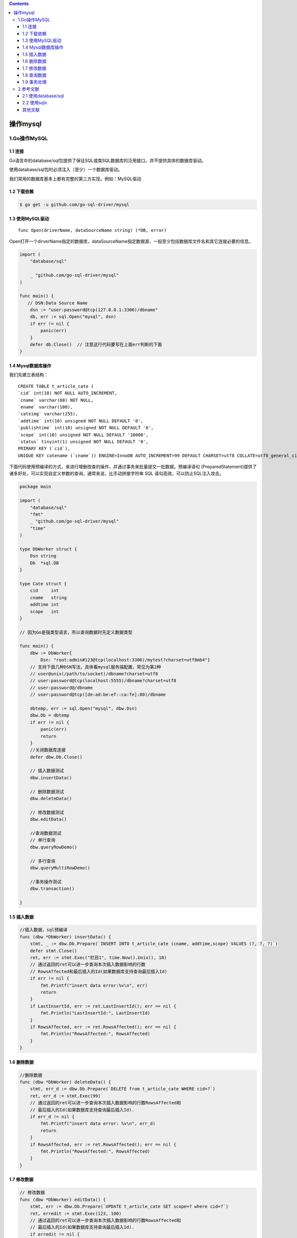 .. contents::
   :depth: 3
..

操作mysql
=========

1.Go操作MySQL
-------------

1.1 连接
~~~~~~~~

Go语言中的database/sql包提供了保证SQL或类SQL数据库的泛用接口，并不提供具体的数据库驱动。

使用database/sql包时必须注入（至少）一个数据库驱动。

我们常用的数据库基本上都有完整的第三方实现。例如：MySQL驱动

1.2 下载依赖
~~~~~~~~~~~~

.. code:: shell

   $ go get -u github.com/go-sql-driver/mysql

1.3 使用MySQL驱动
~~~~~~~~~~~~~~~~~

::

   func Open(driverName, dataSourceName string) (*DB, error)

Open打开一个dirverName指定的数据库，dataSourceName指定数据源，一般至少包括数据库文件名和其它连接必要的信息。

.. code:: go

   import (
       "database/sql"

       _ "github.com/go-sql-driver/mysql"
   )

   func main() {
      // DSN:Data Source Name
       dsn := "user:password@tcp(127.0.0.1:3306)/dbname"
       db, err := sql.Open("mysql", dsn)
       if err != nil {
           panic(err)
       }
       defer db.Close()  // 注意这行代码要写在上面err判断的下面
   }

1.4 Mysql数据库操作
~~~~~~~~~~~~~~~~~~~

我们先建立表结构：

::

   CREATE TABLE t_article_cate (
   `cid` int(10) NOT NULL AUTO_INCREMENT,
   `cname` varchar(60) NOT NULL,
   `ename` varchar(100),
   `cateimg` varchar(255),
   `addtime` int(10) unsigned NOT NULL DEFAULT '0',
   `publishtime` int(10) unsigned NOT NULL DEFAULT '0',
   `scope` int(10) unsigned NOT NULL DEFAULT '10000',
   `status` tinyint(1) unsigned NOT NULL DEFAULT '0',
   PRIMARY KEY (`cid`),
   UNIQUE KEY catename (`cname`)) ENGINE=InnoDB AUTO_INCREMENT=99 DEFAULT CHARSET=utf8 COLLATE=utf8_general_ci;

下面代码使用预编译的方式，来进行增删改查的操作，并通过事务来批量提交一批数据。预编译语句
(PreparedStatement)提供了诸多好处，可以实现自定义参数的查询，通常来说，比手动拼接字符串
SQL 语句高效，可以防止SQL注入攻击。

.. code:: go

   package main

   import (
       "database/sql"
       "fmt"
       _ "github.com/go-sql-driver/mysql"
       "time"
   )

   type DbWorker struct {
       Dsn string
       Db  *sql.DB
   }

   type Cate struct {
       cid     int
       cname   string
       addtime int
       scope   int
   }

   // 因为Go是强类型语言，所以查询数据时先定义数据类型

   func main() {
       dbw := DbWorker{
           Dsn: "root:admin#123@tcp(localhost:3306)/mytest?charset=utf8mb4"}
       // 支持下面几种DSN写法，具体看mysql服务端配置，常见为第2种
       // user@unix(/path/to/socket)/dbname?charset=utf8
       // user:password@tcp(localhost:5555)/dbname?charset=utf8
       // user:password@/dbname
       // user:password@tcp([de:ad:be:ef::ca:fe]:80)/dbname

       dbtemp, err := sql.Open("mysql", dbw.Dsn)
       dbw.Db = dbtemp
       if err != nil {
           panic(err)
           return
       }
       //关闭数据库连接
       defer dbw.Db.Close()

       // 插入数据测试
       dbw.insertData()

       // 删除数据测试
       dbw.deleteData()
       
       // 修改数据测试
       dbw.editData()
       
       //查询数据测试
       // 单行查询
       dbw.queryRowDemo()

       // 多行查询
       dbw.queryMultiRowDemo()
       
       //事务操作测试
       dbw.transaction()

   }

1.5 插入数据
~~~~~~~~~~~~

.. code:: go

   //插入数据，sql预编译
   func (dbw *DbWorker) insertData() {
       stmt, _ := dbw.Db.Prepare(`INSERT INTO t_article_cate (cname, addtime,scope) VALUES (?, ?, ?)`)
       defer stmt.Close()
       ret, err := stmt.Exec("栏目1", time.Now().Unix(), 10)
       // 通过返回的ret可以进一步查询本次插入数据影响的行数
       // RowsAffected和最后插入的Id(如果数据库支持查询最后插入Id)
       if err != nil {
           fmt.Printf("insert data error:%v\n", err)
           return
       }
       if LastInsertId, err := ret.LastInsertId(); err == nil {
           fmt.Println("LastInsertId:", LastInsertId)
       }
       if RowsAffected, err := ret.RowsAffected(); err == nil {
           fmt.Println("RowsAffected:", RowsAffected)
       }
   }

1.6 删除数据
~~~~~~~~~~~~

.. code:: go

   //删除数据
   func (dbw *DbWorker) deleteData() {
       stmt, err_d := dbw.Db.Prepare(`DELETE from t_article_cate WHERE cid=?`)
       ret, err_d := stmt.Exec(99)
       // 通过返回的ret可以进一步查询本次插入数据影响的行数RowsAffected和
       // 最后插入的Id(如果数据库支持查询最后插入Id).
       if err_d != nil {
           fmt.Printf("insert data error: %v\n", err_d)
           return
       }
       if RowsAffected, err := ret.RowsAffected(); err == nil {
           fmt.Println("RowsAffected:", RowsAffected)
       }
   }

1.7 修改数据
~~~~~~~~~~~~

.. code:: go

   // 修改数据
   func (dbw *DbWorker) editData() {
       stmt, err := dbw.Db.Prepare(`UPDATE t_article_cate SET scope=? where cid=?`)
       ret, erredit := stmt.Exec(123, 100)
       // 通过返回的ret可以进一步查询本次插入数据影响的行数RowsAffected和
       // 最后插入的Id(如果数据库支持查询最后插入Id).
       if erredit != nil {
           fmt.Printf("insert data error: %v\n", err)
           return
       }
       if RowsAffected, err := ret.RowsAffected(); err == nil {
           fmt.Println("RowsAffected: ", RowsAffected)
       }
   }

1.8 查询数据
~~~~~~~~~~~~

单行查询
^^^^^^^^

.. code:: go

   // 单行查询
   func (dbw *DbWorker) queryRowDemo() {
       sqlStr := "select cname, addtime, scope from t_article_cate where cid=?"
       var u Cate
       // 非常重要：确保QueryRow之后调用Scan方法，否则持有的数据库链接不会被释放
       err := dbw.Db.QueryRow(sqlStr, 100).Scan(&u.cname, &u.addtime, &u.scope)
       if err != nil {
           fmt.Printf("scan failed, err:%v\n", err)
           return
       }
       fmt.Printf("canme:%s addtime:%d scope:%d\n", u.cname, u.addtime, u.scope)
   }

多行查询
^^^^^^^^

.. image:: ../../_static/duohangchaxun01.png

.. code:: go

   // 多行查询
   func (dbw *DbWorker) queryMultiRowDemo() {
       sqlStr := "select cname, addtime, scope from t_article_cate where cid>?"
       rows, err := dbw.Db.Query(sqlStr, 50)
       if err != nil {
           fmt.Printf("query failed, err:%v\n", err)
           return
       }
       // 非常重要：关闭rows释放持有的数据库链接
       defer rows.Close()

       // 循环读取结果集中的数据
       for rows.Next() {
           var u Cate
           err := rows.Scan(&u.cname, &u.addtime, &u.scope)
           if err != nil {
               fmt.Printf("scan failed, err:%v\n", err)
               return
           }
           fmt.Printf("canme:%s addtime:%d scope:%d\n", u.cname, u.addtime, u.scope)
       }
   }

1.9 事务处理
~~~~~~~~~~~~

db.Begin()开始事务，Commit() 或
Rollback()关闭事务。Tx从连接池中取出一个连接，在关闭
之前都使用这个连接。Tx不能和DB层的BEGIN，COMMIT混合使用。

.. code:: go

   // 事务处理
   func (dbw *DbWorker) transaction() {
       tx, err := dbw.Db.Begin()
       if err != nil {
           fmt.Printf("insert data error: %v\n", err)
           return
       }
       defer tx.Rollback()
       stmt, err1 := tx.Prepare(`INSERT INTO t_article_cate (cname, addtime,scope) VALUES (?, ?, ?)`)
       if err1 != nil {
           fmt.Printf("insert data error: %v\n", err1)
           return
       }
       for i := 100; i < 140; i++ {
           cname := strings.Join([]string{"栏目-", string(i)}, "-")
           _, err = stmt.Exec(cname, time.Now().Unix(), i+20)
           if err != nil{
               fmt.Printf("insert data error: %v\n",err)
               return
           }
       }
       err = tx.Commit()
       if err !=nil{
           fmt.Printf("insert data error: %v\n",err)
           return
       }
       stmt.Close()
   }

2.参考文献
----------

2.1 使用database/sql
~~~~~~~~~~~~~~~~~~~~

https://www.yuque.com/coolops/golang/nsrxky

2.2 使用sqlx
~~~~~~~~~~~~

https://www.yuque.com/coolops/golang/rg63go

其他文献
~~~~~~~~

https://www.yuque.com/petrels/ugpuss/wr3rsg
